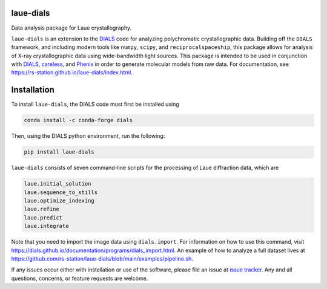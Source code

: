 .. image:: https://github.com/rs-station/laue-dials/actions/workflows/build.yml/badge.svg
   :alt: Build Status
   :target: https://github.com/rs-station/laue-dials/actions/workflows/build.yml

.. image:: https://img.shields.io/pypi/v/laue-dials?color=blue
   :alt: PyPI Release
   :target: https://pypi.org/project/laue-dials/

.. image:: https://codecov.io/gh/rs-station/laue-dials/branch/main/graph/badge.svg
   :alt: Code Coverage
   :target: https://codecov.io/gh/rs-station/laue-dials

.. image:: https://img.shields.io/badge/License-MIT-yellow.svg
   :alt: MIT License
   :target: https://github.com/rs-station/laue-dials/blob/main/LICENSE.txt

==========
laue-dials
==========

Data analysis package for Laue crystallography.

``laue-dials`` is an extension to the `DIALS`_ code for analyzing polychromatic crystallographic data.
Building off the ``DIALS`` framework, and including modern tools like ``numpy``, ``scipy``, and
``reciprocalspaceship``, this package allows for analysis of X-ray crystallographic data using
wide-bandwidth light sources. This package is intended to be used in conjunction with `DIALS`_,
`careless`_, and `Phenix`_ in order to generate molecular models from raw data. For documentation, see
https://rs-station.github.io/laue-dials/index.html.

============
Installation
============

To install ``laue-dials``, the DIALS code must first be installed using

.. code:: python

   conda install -c conda-forge dials

Then, using the DIALS python environment, run the following:

.. code:: python

   pip install laue-dials

``laue-dials`` consists of seven command-line scripts for the processing of Laue diffraction data, which are

.. code:: python

   laue.initial_solution
   laue.sequence_to_stills
   laue.optimize_indexing
   laue.refine
   laue.predict
   laue.integrate

Note that you need to import the image data using ``dials.import``. For information on how to use this command, visit https://dials.github.io/documentation/programs/dials_import.html. An example of how to analyze a full dataset lives at https://github.com/rs-station/laue-dials/blob/main/examples/pipeline.sh.

If any issues occur either with installation or use of the software, please file an issue at `issue tracker`_. Any and all questions, concerns, or feature requests are welcome.

.. _careless: https://github.com/rs-station/careless
.. _DIALS: https://dials.github.io/index.html
.. _issue tracker: https://github.com/rs-station/laue-dials/issues
.. _Phenix: http://www.phenix-online.org
.. _reciprocalspaceship: https://github.com/rs-station/reciprocalspaceship
